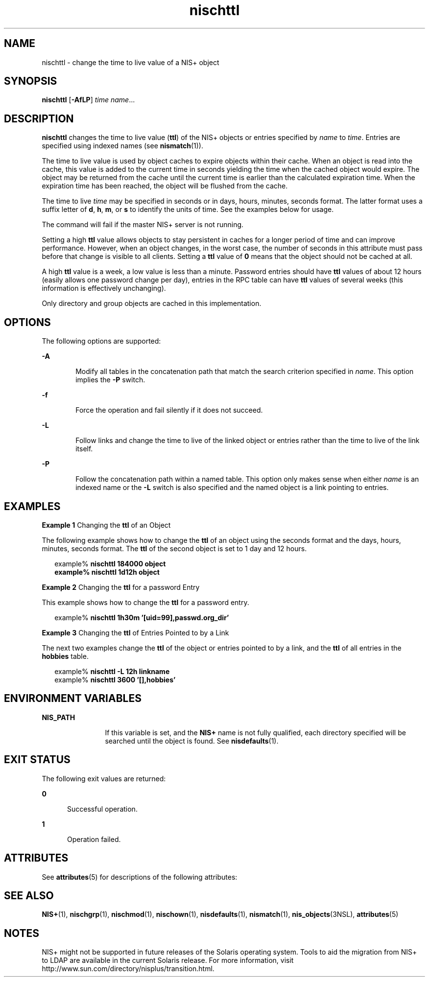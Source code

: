 '\" te
.\" Copyright (C) 2005, Sun Microsystems, Inc. All Rights Reserved
.\" Copyright (c) 2012-2013, J. Schilling
.\" Copyright (c) 2013, Andreas Roehler
.\" CDDL HEADER START
.\"
.\" The contents of this file are subject to the terms of the
.\" Common Development and Distribution License ("CDDL"), version 1.0.
.\" You may only use this file in accordance with the terms of version
.\" 1.0 of the CDDL.
.\"
.\" A full copy of the text of the CDDL should have accompanied this
.\" source.  A copy of the CDDL is also available via the Internet at
.\" http://www.opensource.org/licenses/cddl1.txt
.\"
.\" When distributing Covered Code, include this CDDL HEADER in each
.\" file and include the License file at usr/src/OPENSOLARIS.LICENSE.
.\" If applicable, add the following below this CDDL HEADER, with the
.\" fields enclosed by brackets "[]" replaced with your own identifying
.\" information: Portions Copyright [yyyy] [name of copyright owner]
.\"
.\" CDDL HEADER END
.TH nischttl 1 "2 Dec 2005" "SunOS 5.11" "User Commands"
.SH NAME
nischttl \- change the time to live value of a NIS+ object
.SH SYNOPSIS
.LP
.nf
\fBnischttl\fR [\fB-AfLP\fR] \fItime\fR \fIname\fR...
.fi

.SH DESCRIPTION
.sp
.LP
.B nischttl
changes the time to live value
.RB ( ttl )
of the NIS+ objects
or entries specified by
.I name
to
.IR time .
Entries are specified using
indexed names (see
.BR nismatch (1)).
.sp
.LP
The time to live value is used by object caches to expire objects within their
cache. When an object is read into the cache, this value is added to the
current time in seconds yielding the time when the cached object would expire.
The object may be returned from the cache until the current time is earlier
than the calculated expiration time. When the expiration time has been reached,
the object will be  flushed from the cache.
.sp
.LP
The time to live
.I time
may be specified in seconds or in days, hours,
minutes, seconds format. The latter format uses a suffix letter of
.BR d ,
.BR h ,
.BR m ,
or
.B s
to identify the units of time. See the examples
below for usage.
.sp
.LP
The command will fail if the master NIS+ server is not running.
.sp
.LP
Setting a high
.B ttl
value allows objects to stay persistent in caches
for a longer period of time and can improve performance. However, when an
object changes, in the worst case, the number of seconds in this attribute must
pass before that change is visible to all clients. Setting a
.B ttl
value
of
.B 0
means that the object should not be cached at all.
.sp
.LP
A high
.B ttl
value is a week, a low value is less than a minute. Password
entries should have
.B ttl
values of about 12 hours (easily allows one
password change per day),  entries in the RPC table can have
.B ttl
values
of several weeks (this information is effectively unchanging).
.sp
.LP
Only directory and group objects are cached in this implementation.
.SH OPTIONS
.sp
.LP
The following options are supported:
.sp
.ne 2
.mk
.na
.B -A
.ad
.RS 6n
.rt
Modify all tables in the concatenation path that match the search criterion
specified in
.IR name .
This option implies the
.B -P
switch.
.RE

.sp
.ne 2
.mk
.na
.B -f
.ad
.RS 6n
.rt
Force the operation and fail silently if it does not succeed.
.RE

.sp
.ne 2
.mk
.na
.B -L
.ad
.RS 6n
.rt
Follow links and change the time to live of the linked object or entries
rather than the  time to live of the link itself.
.RE

.sp
.ne 2
.mk
.na
.B -P
.ad
.RS 6n
.rt
Follow the concatenation path within a named table. This option only makes
sense when either
.I name
is an indexed name or the
.B -L
switch is also
specified and the named object is a link pointing to entries.
.RE

.SH EXAMPLES
.LP
.B Example 1
Changing the
.B ttl
of an Object
.sp
.LP
The following example shows how to change the
.B ttl
of an  object using
the seconds format and the days, hours, minutes, seconds format. The 
.B ttl
of the second object is set to 1 day and 12 hours.

.sp
.in +2
.nf
example% \fBnischttl 184000 object
example% nischttl 1d12h object\fR
.fi
.in -2
.sp

.LP
.B Example 2
Changing the
.B ttl
for a password Entry
.sp
.LP
This example shows how to change the
.B ttl
for a password entry.

.sp
.in +2
.nf
example% \fBnischttl 1h30m '[uid=99],passwd.org_dir'\fR
.fi
.in -2
.sp

.LP
.B Example 3
Changing the
.B ttl
of Entries Pointed to by a Link
.sp
.LP
The next two examples change the
.B ttl
of the object or entries pointed
to by a link, and the
.B ttl
of all entries in the
.B hobbies
table.

.sp
.in +2
.nf
example% \fBnischttl -L 12h linkname\fR
example% \fBnischttl 3600 '[],hobbies'\fR
.fi
.in -2
.sp

.SH ENVIRONMENT VARIABLES
.sp
.ne 2
.mk
.na
.B NIS_PATH
.ad
.RS 12n
.rt
If this variable is set, and the
.B NIS+
name is not fully qualified, each
directory specified will be searched until the object is found. See
.BR nisdefaults (1).
.RE

.SH EXIT STATUS
.sp
.LP
The following exit values are returned:
.sp
.ne 2
.mk
.na
.B 0
.ad
.RS 5n
.rt
Successful operation.
.RE

.sp
.ne 2
.mk
.na
.B 1
.ad
.RS 5n
.rt
Operation failed.
.RE

.SH ATTRIBUTES
.sp
.LP
See
.BR attributes (5)
for descriptions of the following attributes:
.sp

.sp
.TS
tab() box;
cw(2.75i) |cw(2.75i)
lw(2.75i) |lw(2.75i)
.
ATTRIBUTE TYPEATTRIBUTE VALUE
_
AvailabilitySUNWnisu
.TE

.SH SEE ALSO
.sp
.LP
.BR NIS+ (1),
.BR nischgrp (1),
.BR nischmod (1),
.BR nischown (1),
.BR nisdefaults (1),
.BR nismatch (1),
.BR nis_objects (3NSL),
.BR attributes (5)
.SH NOTES
.sp
.LP
NIS+ might not be supported in future releases of the Solaris operating
system. Tools to aid the migration from NIS+ to LDAP are available in the
current Solaris release. For more information, visit
http://www.sun.com/directory/nisplus/transition.html.

